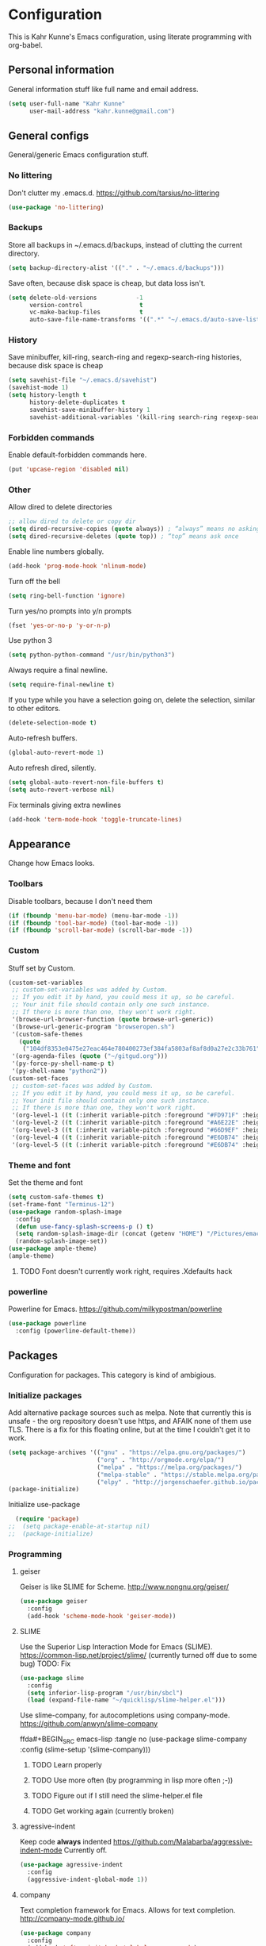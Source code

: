 * Configuration
This is Kahr Kunne's Emacs configuration, using literate programming with org-babel.
** Personal information
General information stuff like full name and email address.
#+NAME: Personal information
#+BEGIN_SRC emacs-lisp :tangle yes
  (setq user-full-name "Kahr Kunne"
        user-mail-address "kahr.kunne@gmail.com")
#+END_SRC
** General configs
General/generic Emacs configuration stuff.
*** No littering
Don't clutter my .emacs.d.
https://github.com/tarsius/no-littering
#+NAME: no-littering
#+BEGIN_SRC emacs-lisp :tangle yes
  (use-package 'no-littering)
#+END_SRC
*** Backups
Store all backups in ~/.emacs.d/backups, instead of clutting the current directory.
#+NAME: Backups directory
#+BEGIN_SRC emacs-lisp :tangle yes
  (setq backup-directory-alist '(("." . "~/.emacs.d/backups")))
#+END_SRC
Save often, because disk space is cheap, but data loss isn't.
#+NAME: Backups
#+BEGIN_SRC emacs-lisp :tangle yes
  (setq delete-old-versions           -1
        version-control                t
        vc-make-backup-files           t
        auto-save-file-name-transforms '((".*" "~/.emacs.d/auto-save-list" t)))
#+END_SRC
*** History
Save minibuffer, kill-ring, search-ring and regexp-search-ring histories, because disk space is cheap
#+NAME: savehist-mode
#+BEGIN_SRC emacs-lisp :tangle yes
  (setq savehist-file "~/.emacs.d/savehist")
  (savehist-mode 1)
  (setq history-length t
        history-delete-duplicates t
        savehist-save-minibuffer-history 1
        savehist-additional-variables '(kill-ring search-ring regexp-search-ring))
#+END_SRC
*** Forbidden commands
Enable default-forbidden commands here.
#+NAME: forbidden
#+BEGIN_SRC emacs-lisp :tangle yes
  (put 'upcase-region 'disabled nil)
#+END_SRC
*** Other
Allow dired to delete directories
#+NAME: dired-directories
#+BEGIN_SRC emacs-lisp :tangle yes
  ;; allow dired to delete or copy dir
  (setq dired-recursive-copies (quote always)) ; “always” means no asking
  (setq dired-recursive-deletes (quote top)) ; “top” means ask once
#+END_SRC
Enable line numbers globally.
#+NAME: linum
#+BEGIN_SRC emacs-lisp :tangle yes
  (add-hook 'prog-mode-hook 'nlinum-mode)
#+END_SRC
Turn off the bell
#+NAME: bell
#+BEGIN_SRC emacs-lisp :tangle yes
  (setq ring-bell-function 'ignore)
#+END_SRC
Turn yes/no prompts into y/n prompts
#+NAME: y-or-n-p
#+BEGIN_SRC emacs-lisp :tangle yes
  (fset 'yes-or-no-p 'y-or-n-p)
#+END_SRC
Use python 3
#+NAME: py3
#+BEGIN_SRC emacs-lisp :tangle yes
  (setq python-python-command "/usr/bin/python3")
#+END_SRC
Always require a final newline.
#+NAME: final newline
#+BEGIN_SRC emacs-lisp :tangle yes
  (setq require-final-newline t)
#+END_SRC
If you type while you have a selection going on, delete the selection, similar to other editors.
#+NAME: delete-section-mode
#+BEGIN_SRC emacs-lisp :tangle yes
  (delete-selection-mode t)
#+END_SRC
Auto-refresh buffers.
#+NAME: auto-revert-mode
#+BEGIN_SRC emacs-lisp :tangle yes
  (global-auto-revert-mode 1)
#+END_SRC
Auto refresh dired, silently.
#+NAME: auto-revert-dired
#+BEGIN_SRC emacs-lisp :tangle yes
  (setq global-auto-revert-non-file-buffers t)
  (setq auto-revert-verbose nil)
#+END_SRC
Fix terminals giving extra newlines
#+NAME: terminal-fix
#+BEGIN_SRC emacs-lisp :tangle yes
  (add-hook 'term-mode-hook 'toggle-truncate-lines)
#+END_SRC
** Appearance
Change how Emacs looks.
*** Toolbars
Disable toolbars, because I don't need them
#+NAME: Toolbars
#+BEGIN_SRC emacs-lisp :tangle yes
  (if (fboundp 'menu-bar-mode) (menu-bar-mode -1))
  (if (fboundp 'tool-bar-mode) (tool-bar-mode -1))
  (if (fboundp 'scroll-bar-mode) (scroll-bar-mode -1))
#+END_SRC
*** Custom
Stuff set by Custom.
#+NAME: Custom
#+BEGIN_SRC emacs-lisp :tangle yes
  (custom-set-variables
   ;; custom-set-variables was added by Custom.
   ;; If you edit it by hand, you could mess it up, so be careful.
   ;; Your init file should contain only one such instance.
   ;; If there is more than one, they won't work right.
   '(browse-url-browser-function (quote browse-url-generic))
   '(browse-url-generic-program "browseropen.sh")
   '(custom-safe-themes
     (quote
      ("104df8353e0475e27eac464e780400273ef384fa5803af8af8d0a27e2c33b761" "1e3b2c9e7e84bb886739604eae91a9afbdfb2e269936ec5dd4a9d3b7a943af7f" "39dd7106e6387e0c45dfce8ed44351078f6acd29a345d8b22e7b8e54ac25bac4" "cc60d17db31a53adf93ec6fad5a9cfff6e177664994a52346f81f62840fe8e23" "158ca85e9f3eacdcbfc43163200b62c900ae5f64ba64819dbe4b27655351c051" "8db4b03b9ae654d4a57804286eb3e332725c84d7cdab38463cb6b97d5762ad26" "a8245b7cc985a0610d71f9852e9f2767ad1b852c2bdea6f4aadc12cce9c4d6d0" "8aebf25556399b58091e533e455dd50a6a9cba958cc4ebb0aab175863c25b9a4" "d677ef584c6dfc0697901a44b885cc18e206f05114c8a3b7fde674fce6180879" "ea489f6710a3da0738e7dbdfc124df06a4e3ae82f191ce66c2af3e0a15e99b90" default)))
   '(org-agenda-files (quote ("~/gitgud.org")))
   '(py-force-py-shell-name-p t)
   '(py-shell-name "python2"))
  (custom-set-faces
   ;; custom-set-faces was added by Custom.
   ;; If you edit it by hand, you could mess it up, so be careful.
   ;; Your init file should contain only one such instance.
   ;; If there is more than one, they won't work right.
   '(org-level-1 ((t (:inherit variable-pitch :foreground "#FD971F" :height 1.0 :family "Terminus"))))
   '(org-level-2 ((t (:inherit variable-pitch :foreground "#A6E22E" :height 1.0 :family "Terminus"))))
   '(org-level-3 ((t (:inherit variable-pitch :foreground "#66D9EF" :height 1.0 :family "Terminus"))))
   '(org-level-4 ((t (:inherit variable-pitch :foreground "#E6DB74" :height 1.0 :family "Terminus"))))
   '(org-level-5 ((t (:inherit variable-pitch :foreground "#E6DB74" :height 1.0 :family "Terminus")))))
#+END_SRC
*** Theme and font
Set the theme and font
#+NAME: Theme
#+BEGIN_SRC emacs-lisp :tangle yes
  (setq custom-safe-themes t)
  (set-frame-font "Terminus-12")
  (use-package random-splash-image
    :config
    (defun use-fancy-splash-screens-p () t)
    (setq random-splash-image-dir (concat (getenv "HOME") "/Pictures/emacs-splashes"))
    (random-splash-image-set))
  (use-package ample-theme)
  (ample-theme)
#+END_SRC
**** TODO Font doesn't currently work right, requires .Xdefaults hack
*** powerline
Powerline for Emacs.
https://github.com/milkypostman/powerline
#+NAME: powerline
#+BEGIN_SRC emacs-lisp :tangle yes
  (use-package powerline
    :config (powerline-default-theme))
#+END_SRC
** Packages
Configuration for packages. This category is kind of ambigious.
*** Initialize packages
Add alternative package sources such as melpa. Note that currently this is unsafe - the org repository doesn't use https, and AFAIK none of them use TLS. There is a fix for this floating online, but at the time I couldn't get it to work.
#+NAME: Package initialization
#+BEGIN_SRC emacs-lisp :tangle yes
    (setq package-archives '(("gnu" . "https://elpa.gnu.org/packages/")
                             ("org" . "http://orgmode.org/elpa/")
                             ("melpa" . "https://melpa.org/packages/")
                             ("melpa-stable" . "https://stable.melpa.org/packages/")
                             ("elpy" . "http://jorgenschaefer.github.io/packages/")))
    (package-initialize)
#+END_SRC

Initialize use-package
#+NAME: Use-package
#+BEGIN_SRC emacs-lisp :tangle yes
  (require 'package)
;;  (setq package-enable-at-startup nil)
;;  (package-initialize)
#+END_SRC
*** Programming
**** geiser
Geiser is like SLIME for Scheme. 
http://www.nongnu.org/geiser/
#+NAME: Geiser
#+BEGIN_SRC emacs-lisp :tangle yes
  (use-package geiser
    :config
    (add-hook 'scheme-mode-hook 'geiser-mode))  
#+END_SRC
**** SLIME
Use the Superior Lisp Interaction Mode for Emacs (SLIME).
https://common-lisp.net/project/slime/
(currently turned off due to some bug)
TODO: Fix
#+NAME: SLIME
#+BEGIN_SRC emacs-lisp :tangle no
  (use-package slime
    :config
    (setq inferior-lisp-program "/usr/bin/sbcl")
    (load (expand-file-name "~/quicklisp/slime-helper.el")))
#+END_SRC
Use slime-company, for autocompletions using company-mode.
https://github.com/anwyn/slime-company
#+NAME: slime-company
ffda#+BEGIN_SRC emacs-lisp :tangle no
  (use-package slime-company
    :config
    (slime-setup '(slime-company)))
#+END_SRC
***** TODO Learn properly
***** TODO Use more often (by programming in lisp more often ;-))
***** TODO Figure out if  I still need the slime-helper.el file
***** TODO Get working again (currently broken)
**** agressive-indent
Keep code *always* indented
https://github.com/Malabarba/aggressive-indent-mode
Currently off.
#+NAME: agressive-indent
#+BEGIN_SRC emacs-lisp :tangle no
  (use-package agressive-indent
    :config
    (aggressive-indent-global-mode 1))
#+END_SRC
**** company
Text completion framework for Emacs. Allows for text completion.
http://company-mode.github.io/
#+NAME: company
#+BEGIN_SRC emacs-lisp :tangle yes
  (use-package company
    :config
    (add-hook 'after-init-hook 'global-company-mode)
    (setq company-idle-delay 0.25)
    (setq company-tooltip-limit 10)
    (setq company-minimum-prefix-length 4)
    (defun my/python-mode-hook ()
      (add-to-list 'company-backends 'company-jedi))
    (add-hook 'python-mode-hook 'my/python-mode-hook))
#+END_SRC
**** flycheck
Very good syntax checking.
http://www.flycheck.org/en/latest/
Note to self: developer (lunaryorn) is a massive jackass
#+NAME: flycheck
#+BEGIN_SRC emacs-lisp :tangle yes
  (use-package flycheck
    :config
    (add-hook 'after-init-hook #'global-flycheck-mode))
#+END_SRC
**** lispy + lispyville
Lispy: reimagination of paredit, with a vi-esque slant.
https://github.com/abo-abo/lispy
#+NAME: lispy
#+BEGIN_SRC emacs-lisp :tangle yes
  (use-package lispy
    :config
    (add-hook 'emacs-lisp-mode-hook (lambda () (lispy-mode) 1))
    (add-hook 'eval-expression-minibuffer-setup-hook (lambda () (lispy-mode 1)))
    (add-hook 'ielm-mode-hook (lambda () (lispy-mode 1)))
    (add-hook 'lisp-mode-hook (lambda () (lispy-mode 1)))
    (add-hook 'lisp-interaction-mode-hook (lambda () (lispy-mode 1)))
    (add-hook 'scheme-mode-hook (lambda () (lispy-mode 1))))
#+END_SRC

Lispyville: Lisp editing for evil, using together with lispy
https://github.com/noctuid/lispyville
#+NAME: lispyville
#+BEGIN_SRC emacs-lisp :tangle yes
  (use-package lispyville
    :config
    (add-hook 'lispy-mode-hook #'lispyville-mode))
#+END_SRC
**** jedi
Autocompletion for python
#+NAME: jedi
#+BEGIN_SRC emacs-lisp :tangle yes
  (use-package jedi
    :init
    (add-hook 'python-mode-hook 'jedi:setup)
    (add-hook 'python-mode-hook 'jedi:ac-setup)
    (add-hook 'python-mode-hook (lambda () (company-mode -1)))
    (add-hook 'python-mode-hook 'ac-linum-workaround))
#+END_SRC
**** web-mode
Major-mode for all the web-related stuff.
http://web-mode.org/
#+NAME: web-mode
#+BEGIN_SRC emacs-lisp :tangle yes
  (use-package web-mode
    :init
    (add-to-list 'auto-mode-alist '("\\.phtml\\'" . web-mode))
    (add-to-list 'auto-mode-alist '("\\.tpl\\.php\\'" . web-mode))
    (add-to-list 'auto-mode-alist '("\\.[agj]sp\\'" . web-mode))
    (add-to-list 'auto-mode-alist '("\\.as[cp]x\\'" . web-mode))
    (add-to-list 'auto-mode-alist '("\\.erb\\'" . web-mode))
    (add-to-list 'auto-mode-alist '("\\.mustache\\'" . web-mode))
    (add-to-list 'auto-mode-alist '("\\.djhtml\\'" . web-mode))
    (add-to-list 'auto-mode-alist '("\\.html?\\'" . web-mode))
    (add-to-list 'auto-mode-alist '("\\.tmpl\\'" . web-mode))
    (setq web-mode-engines-alist
          '(("cheetah" . "\\.tmpl\\'"))))
#+END_SRC
*** Visual
**** rainbow-delimiters
Rainbow delimiters, give parens rainbow colors. Mostly useful when programming lisp.
https://github.com/Fanael/rainbow-delimiters
#+NAME: rainbow-delimiters
#+BEGIN_SRC emacs-lisp :tangle yes
  (use-package rainbow-delimiters
    :config
    (add-hook 'prog-mode-hook #'rainbow-delimiters-mode))
#+END_SRC
**** dired-details+
Allows you to hide some dired details, such as read/write permissions, creation date etc. Toggle with '(' or ')'.
https://www.emacswiki.org/emacs/dired-details+.el
#+NAME: dired-details+
#+BEGIN_SRC emacs-lisp :tangle yes
  (use-package dired-details+
    :commands dired-details-toggle
    :config
    (setq-default dired-details-hidden-string "--- ")
    (dired-details-install)
    (dired-details-hide)
    (add-hook 'dired-mode-hook 'dired-details-toggle))
#+END_SRC
**** fic-mode
Highlights TODO, FIXME etc
https://github.com/lewang/fic-mode
#+NAME: fic-mode
#+BEGIN_SRC emacs-lisp :tangle yes
  (use-package fic-mode
    :config
    (add-hook 'prog-mode-hook #'fic-mode))
#+END_SRC
**** rainbow-mode
Display hex colours in their corresponding colour.
https://julien.danjou.info/projects/emacs-packages
#+NAME: rainbow-mode
#+BEGIN_SRC emacs-lisp :tangle yes
  (use-package rainbow-mode
    :config
    (rainbow-mode 1))
#+END_SRC
*** Navigation
**** avy
Allows you to jump to any character in an easy and intuitive way. Analogous to vim-easymotion.
Configurations are such that avy behaves a bit more like ace-jump would.
https://github.com/abo-abo/avy
#+NAME: avy
#+BEGIN_SRC emacs-lisp :tangle yes
    (use-package avy
      :commands (avy-goto-line)
      :bind (("C-c l" . avy-goto-line))
      :config
      (setq avy-keys (number-sequence ?a ?z))
      (setq avy-all-windows nil)
      (setq avy-timeout-seconds 0.3)
      (setq avy-keys '(?a ?s ?d ?f ?j ?k ?l ?g ?h ?r ?e ?u ?i ?v ?n)))
#+END_SRC
**** ace-window
Switch between windows using ace-jump.
https://github.com/abo-abo/ace-window
#+NAME: ace-window
#+BEGIN_SRC emacs-lisp :tangle yes
  (use-package ace-window
    :commands (ace-window)
    :bind (("C-x o" . ace-window))
    :config
    (setq aw-keys '(?a ?s ?d ?f ?j ?k ?l ?; ?g ?h))) 
#+END_SRC
**** windmove
Move to a different window more easily.
https://www.emacswiki.org/emacs/WindMove

#+NAME: windmove
#+BEGIN_SRC emacs-lisp :tangle yes
  (global-set-key (kbd "s-<left>") 'windmove-left)
  (global-set-key (kbd "s-<right>") 'windmove-right)
  (global-set-key (kbd "s-<down>") 'windmove-down)
  (global-set-key (kbd "s-<up>") 'windmove-up)
#+END_SRC
*** Project management
**** magit
Magit is an extremely powerful and pleasant Git interface for Emacs. If you use Git a lot, this package is pretty much a must.
https://magit.vc/
#+NAME: magit
#+BEGIN_SRC emacs-lisp :tangle yes
  (use-package magit
    :config
    (setq with-editor-emacsclient-executable "/usr/bin/emacsclient-emacs-25"))
#+END_SRC
***** TODO Unlock the full potential of git and magit
*** Text editing
**** evil
Vi(m) emulation layer for Emacs. The best of the best - I wouldn't use Emacs if this didn't exist (and I love Emacs!)
https://bitbucket.org/lyro/evil/wiki/Home
#+NAME: evil
#+BEGIN_SRC emacs-lisp :tangle yes
  (use-package evil
    :commands evil-ex
    :config
    (evil-mode 1))

  (require 'evil)
  (define-key evil-normal-state-map (kbd ";") 'evil-ex)
  (define-key evil-normal-state-map (kbd "SPC") 'avy-goto-char-timer)
  (define-key evil-visual-state-map (kbd "SPC") 'avy-goto-char-timer)
#+END_SRC
Also get evil-surround, for surrounding text (for example, in parens). Port of vim-surround.
#+NAME: evil-surround
#+BEGIN_SRC emacs-lisp :tangle yes
  (use-package evil-surround
    :config
    (evil-surround-mode t))
#+END_SRC
***** TODO Brush up my vim-fu - it's gotten kinda rusty
***** TODO There's a reason for the latter half of this code, but I forgot what
***** TODO Start using evil-surround again
**** multiple-cursors
Multiple cursors, useful as a replacement for macros in some cases.
IMO, sometimes feels a bit hacky because it very much operates on text and not structure. Doesn't play too well with evil-mode.
https://github.com/magnars/multiple-cursors.el
#+NAME: multiple-cursors
#+BEGIN_SRC emacs-lisp :tangle yes
  (use-package multiple-cursors
    :config
    ;; Multiple-cursors doesn't play well with evil mode.
    ;; Disable evil mode when going into multiple-cursors-mode.
    (add-hook 'multiple-cursors-mode-enabled-hook 'evil-emacs-state)
    (add-hook 'multiple-cursors-mode-disabled-hook 'evil-normal-state)
    (setq mc/unsupported-minor-modes '(company-mode auto-complete-mode flyspell-mode jedi-mode)))
#+END_SRC
***** TODO Keybindings
***** TODO Learn to use and start using
**** expand-region
Allows for easier selection, by incrementally expanding the selected area.
https://github.com/magnars/expand-region.el
#+NAME: expand-region
#+BEGIN_SRC emacs-lisp :tangle yes
  (use-package expand-region
    :commands er/expand-region
    :bind ("C-=" . er/expand-region))
#+END_SRC
**** yasnippet
Gives snippets, similar to what TextMate did.
https://github.com/joaotavora/yasnippet
#+NAME: yasnippet
#+BEGIN_SRC emacs-lisp :tangle yes
  (use-package yasnippet
    :bind
    ("C-c c" . yas-expand)
    :config
    (yas-global-mode 1))
#+END_SRC
*** Emacs enhancements
**** ivy
Like helm, but cleaner and faster.
https://github.com/abo-abo/swiper

#+NAME: ivy
#+BEGIN_SRC emacs-lisp :tangle yes
  (use-package ivy
    :bind
    (:map ivy-mode-map
          ("C-'" . ivy-avy))
    :config
    (ivy-mode 1)
    (setq ivy-height                10
          ivy-count-format          "(%d/%d) "
          ivy-use-virtual-buffers   t)
    (global-set-key (kbd "C-s") 'swiper)
    (global-set-key (kbd "M-x") 'counsel-M-x)
    (global-set-key (kbd "C-x C-f") 'counsel-find-file)
    (global-set-key (kbd "<f1> f") 'counsel-describe-function)
    (global-set-key (kbd "<f1> v") 'counsel-describe-variable)
    (global-set-key (kbd "<f1> l") 'counsel-find-library)
    (global-set-key (kbd "<f2> i") 'counsel-info-lookup-symbol)
    (global-set-key (kbd "<f2> u") 'counsel-unicode-char)
    (global-set-key (kbd "C-c j") 'counsel-git-grep)
    (global-set-key (kbd "C-c k") 'counsel-ag)
    (global-set-key (kbd "C-x l") 'counsel-locate)
    (global-set-key (kbd "C-c C-r") 'ivy-resume))
#+END_SRC
**** helm
Completion and selection framework. Fork of anything.el. Hard to explain exactly what it does, but one of the best Emacs packages out there IMO.
https://github.com/emacs-helm/helm
Currently off, as I'm using Ivy now.

#+NAME: helm
#+BEGIN_SRC emacs-lisp :tangle no
  (use-package helm
    :init (require 'helm-config)
    :commands (helm-command-prefix
               helm-execute-persistent-action
               helm-select-action
               helm-select-action
               helm-M-x
               helm-show-kill-ring
               helm-mini
               helm-find-files
               helm-google-suggest)
    :bind (("C-c h" . helm-command-prefix)
           ("M-x" . helm-M-x)
           ("M-y" . helm-show-kill-ring)
           ("C-x b" . helm-mini)
           ("C-x C-f" . helm-find-files)
           ("C-c h q" . helm-google-suggest)
           :map helm-map
           ("<tab>" . helm-execute-persistent-action)
           ("C-i" . helm-execute-persistent-action)
           ("C-z" . helm-select-action))
    :config
    (helm-mode t)
    (helm-autoresize-mode 1)
    (global-unset-key (kbd "C-x c"))
    (setq helm-split-window-in-side-p            t
          helm-move-to-line-cycle-in-source      t
          helm-ff-search-library-in-sexp         t
          helm-scroll-amount                     8
          helm-ff-file-name-history-use-recentf  t
          helm-mode-fuzzy-match                  t
          helm-completion-in-region-fuzzy-match  t
          helm-autoresize-max-height             30)
    (helm-autoresize-mode t)
    (when (executable-find "curl")
      (setq helm-google-suggest-use-curl-p t))
    (add-to-list 'helm-sources-using-default-as-input 'helm-source-man-pages))
#+END_SRC
**** key-chord
Allows key chording, meaning that pressing multiple keys simultaneously or soon after another will run a command.
https://www.emacswiki.org/emacs/download/key-chord.el
#+NAME: key-chord
#+BEGIN_SRC emacs-lisp :tangle yes
  (use-package key-chord
    :config
    (setq key-chord-two-keys-delay 0.5)
    (key-chord-mode t))
;; It wants to have this outside of :config for some reason.
;; TODO: Check out if it still does.
  (key-chord-define evil-insert-state-map "jj" 'evil-normal-state)
#+END_SRC
***** TODO See code
**** which-key
Shows keybindings for currently entered incomplete command. Useful for discovery or if you forgot what the keybinding for something was.
https://github.com/justbur/emacs-which-key
#+NAME: which-key
#+BEGIN_SRC emacs-lisp :tangle yes
  (use-package which-key
    :config
    (which-key-mode t))
#+END_SRC
**** dired+
An improvement on dired.
https://www.emacswiki.org/emacs/DiredPlus
#+NAME: dired+
#+BEGIN_SRC emacs-lisp :tangle yes
  (use-package dired+)
#+END_SRC
**** sr-speedbar
File sidebar for Emacs.
https://www.emacswiki.org/emacs/SrSpeedbar
#+NAME: sr-speedbar
#+BEGIN_SRC emacs-lisp :tangle yes
  (use-package sr-speedbar
    :bind
    (("C-c s" . sr-speedbar-toggle)))
#+END_SRC
** EXWM
Code for the X Emacs Window Manager (EXWM).
https://github.com/ch11ng/exwm/wiki
(Currently turned off)
#+NAME: exwm
#+BEGIN_SRC emacs-lisp :tangle yes
  (use-package exwm)
  (use-package exwm-x)
  (use-package exwm-config
    :config
    ;; 9 Workspaces by default
    (setq exwm-workspace-number 10)
    ;; Naming windows; see the EXWM example config (https://github.com/ch11ng/exwm/wiki/Configuration-Example)
    (add-hook 'exwm-update-class-hook
              (lambda ()
                (unless (or (string-prefix-p "sun-awt-X11-" exwm-instance-name)
                            (string= "gimp" exwm-instance-name))
                  (exwm-workspace-rename-buffer exwm-class-name))))
    (add-hook 'exwm-update-title-hook
              (lambda ()
                (when (or (not exwm-instance-name)
                          (string-prefix-p "sun-awt-X11-" exwm-instance-name)
                          (string= "gimp" exwm-instance-name))
                  (exwm-workspace-rename-buffer exwm-title))))
    ;; Keybindings
    ;; Functions
    (defun exwm-kahr/launcher ()
      (interactive)
      (exwm-x-run-shell-command "bash -c 'rofi -show run'"))
    (defun exwm-kahr/terminal ()
      (interactive)
      (exwm-x-run-shell-command "urxvt"))
    (exwm-input-set-key (kbd "s-x") #'exwm-reset)
    (exwm-input-set-key (kbd "s-w") #'exwm-workspace-switch)
    (dotimes (i 10)
      (exwm-input-set-key (kbd (format "s-%d" i))
                          `(lambda ()
                             (interactive)
                             (exwm-workspace-switch ,i)))) 
    (exwm-input-set-key (kbd "s-r") 'exwm-kahr/launcher)
    (exwm-input-set-key (kbd "s-t") 'exwm-kahr/terminal)
    ;; Start EXW
    (require 'exwm-randr)
    (setq exwm-randr-workspace-output-plist '(0 "DVI-I-1" 1 "VGA-0"))
    (add-hook 'exwm-randr-screen-change-hook
              (lambda ()
                (start-process-shell-command
                 "xrandr" nil "xrandr --output DVI-I-1 --right-of VGA-0 --auto")))
    (exwm-enable)
    (exwm-randr-enable))
#+END_SRC
** Org
*** Agenda
Org's agenda is essentially a replacement for a real-life agenda.

Agenda files
#+NAME: org-agenda-files
#+BEGIN_SRC emacs-lisp :tangle yes
  (setq org-agenda-files (quote ("~/Life/agenda.org")))
  (add-to-list 'org-modules "org-habit")
  (setq org-todo-keywords
        '((sequence "TODO(t)" "WAIT(w@/!)" "|" "DONE(d!)" "CANCELED(c@)")))
  (global-set-key (kbd "C-c g") 'org-agenda ) 
#+END_SRC
** Custom code
*** Custom functions
Edit the current file with sudo
#+NAME: sudo-edit
#+BEGIN_SRC emacs-lisp :tangle yes
    (defun sudo-edit (&optional arg)
    "Edit currently visited file as root.

  With a prefix ARG prompt for a file to visit.
  Will also prompt for a file to visit if current
  buffer is not visiting a file."
    (interactive "P")
    (if (or arg (not buffer-file-name))
        (find-file (concat "/sudo:root@localhost:"
                           (ido-read-file-name "Find file(as root): ")))
      (find-alternate-file (concat "/sudo:root@localhost:" buffer-file-name))))
#+END_SRC


Insert the current date
#+NAME: insert-date
#+BEGIN_SRC emacs-lisp :tangle yes
  (defun insert-date ()
    (interactive)
    (insert (format-time-string "%d.%m-%Y")))
#+END_SRC

Open a new line above or below the point
#+NAME: open-line-below
#+BEGIN_SRC emacs-lisp :tangle yes
  (defun open-line-below ()
    (interactive)
    (end-of-line)
    (newline)
    (forward-line -1))
  (defun open-line-above ()
    (interactive)
    (beginning-of-line)
    (newline)
    (indent-for-tab-command))
#+END_SRC

Some magit tweaks; make magit-status go full screen and restore the previous configuration upon closing.
#+NAME: magit tweaks
#+BEGIN_SRC emacs-lisp :tangle yes
  (defadvice magit-status (around magit-fullscreen activate)
    (window-configuration-to-register :magit-fullscreen)
    ad-do-it
    (delete-other-windows))
  (defun magit-quit-session ()
    "Restore the previous window configuration and kill the magit buffer."
    (interactive)
    (kill-buffer)
    (jump-to-register :magit-fullscreen))
#+END_SRC

Evaluate and replace an elisp sexp
#+NAME: eval-and-replace
#+BEGIN_SRC emacs-lisp :tangle yes
  (defun eval-and-replace ()
    "Replace the preceding sexp with its value."
    (interactive)
    (insert " ") ;; Dirty hack
    (forward-char)
    (backward-kill-sexp)
    (condition-case nil
        (prin1 (eval (read (current-kill 0)))
               (current-buffer))
      (error (message "Invalid expression")
             (insert (current-kill 0)))))
#+END_SRC

Paste above or below the point.
#+NAME: paste-above and -below
#+BEGIN_SRC emacs-lisp :tangle yes
  (defun paste-above ()
    (interactive)
    (let ((pos (point))
          (cur-max (point-max)))
      (beginning-of-line)
      (yank)
      (newline-and-indent)
      (goto-char (+ pos (- (point-max) cur-max)))))

  (defun paste-below ()
    (interactive)
    (let ((pos (point))
          (cur-max (point-max)))
      (beginning-of-line)
      (forward-line)
      (yank)
      (newline-and-indent)
      (goto-char pos)))
#+END_SRC
*** Keybindings
Pretty much self-explanatory
#+NAME: keybindings
#+BEGIN_SRC emacs-lisp
  (global-set-key (kbd "C-c d") 'insert-date)
  (global-set-key (kbd "C-x g") 'webjump)
  (global-set-key (kbd "C-c e") 'eval-and-replace)
  (global-set-key (kbd "C-c b") 'paste-below)
  (global-set-key (kbd "C-c a") 'paste-above)
  (global-set-key (kbd "C-c m") 'magit-status)
  (global-set-key (kbd "C-c f") 'eval-region)
  (global-set-key (kbd "C-x C-r") 'sudo-edit)
  (define-key evil-normal-state-map (kbd "g k") 'open-line-above)
  (define-key evil-normal-state-map (kbd "g j") 'open-line-below)
  (define-key magit-status-mode-map (kbd "q") 'magit-quit-session)
  (define-key evil-normal-state-map (kbd "g a") 'paste-above)
  (define-key evil-normal-state-map (kbd "g p") 'paste-below)
#+END_SRC

